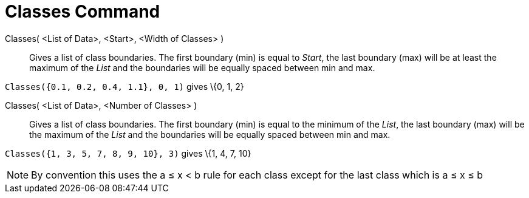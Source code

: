 = Classes Command

Classes( <List of Data>, <Start>, <Width of Classes> )::
  Gives a list of class boundaries. The first boundary (min) is equal to _Start_, the last boundary (max) will be at
  least the maximum of the _List_ and the boundaries will be equally spaced between min and max.

[EXAMPLE]
====

`Classes({0.1, 0.2, 0.4, 1.1}, 0, 1)` gives \{0, 1, 2}

====

Classes( <List of Data>, <Number of Classes> )::
  Gives a list of class boundaries. The first boundary (min) is equal to the minimum of the _List_, the last boundary
  (max) will be the maximum of the _List_ and the boundaries will be equally spaced between min and max.

[EXAMPLE]
====

`Classes({1, 3, 5, 7, 8, 9, 10}, 3)` gives \{1, 4, 7, 10}

====

[NOTE]
====

By convention this uses the a ≤ x < b rule for each class except for the last class which is a ≤ x ≤ b

====
